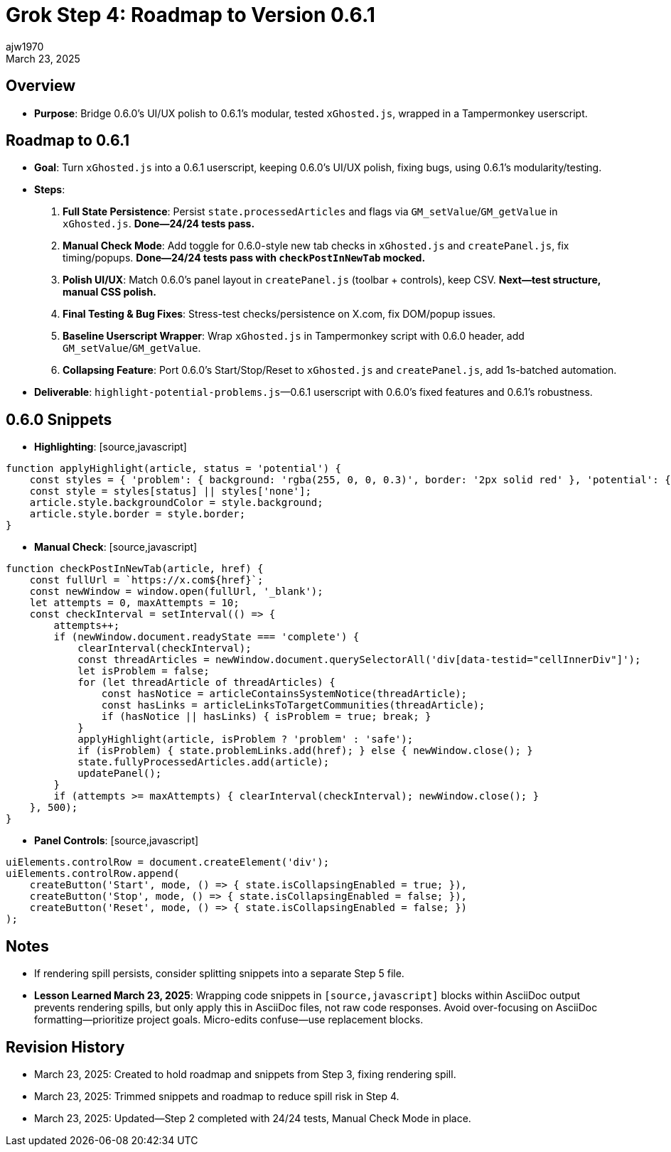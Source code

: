 // File: grok/_grok-step4-roadmap-to-next-release.adoc
= Grok Step 4: Roadmap to Version 0.6.1
:author: ajw1970
:date: March 23, 2025
:revdate: March 23, 2025

== Overview
- *Purpose*: Bridge 0.6.0’s UI/UX polish to 0.6.1’s modular, tested `xGhosted.js`, wrapped in a Tampermonkey userscript.

== Roadmap to 0.6.1
- *Goal*: Turn `xGhosted.js` into a 0.6.1 userscript, keeping 0.6.0’s UI/UX polish, fixing bugs, using 0.6.1’s modularity/testing.
- *Steps*:
  1. *Full State Persistence*: Persist `state.processedArticles` and flags via `GM_setValue`/`GM_getValue` in `xGhosted.js`. **Done—24/24 tests pass.**
  2. *Manual Check Mode*: Add toggle for 0.6.0-style new tab checks in `xGhosted.js` and `createPanel.js`, fix timing/popups. **Done—24/24 tests pass with `checkPostInNewTab` mocked.**
  3. *Polish UI/UX*: Match 0.6.0’s panel layout in `createPanel.js` (toolbar + controls), keep CSV. **Next—test structure, manual CSS polish.**
  4. *Final Testing & Bug Fixes*: Stress-test checks/persistence on X.com, fix DOM/popup issues.
  5. *Baseline Userscript Wrapper*: Wrap `xGhosted.js` in Tampermonkey script with 0.6.0 header, add `GM_setValue`/`GM_getValue`.
  6. *Collapsing Feature*: Port 0.6.0’s Start/Stop/Reset to `xGhosted.js` and `createPanel.js`, add 1s-batched automation.
- *Deliverable*: `highlight-potential-problems.js`—0.6.1 userscript with 0.6.0’s fixed features and 0.6.1’s robustness.

== 0.6.0 Snippets
- *Highlighting*: [source,javascript]
----
function applyHighlight(article, status = 'potential') {
    const styles = { 'problem': { background: 'rgba(255, 0, 0, 0.3)', border: '2px solid red' }, 'potential': { background: 'rgba(255, 255, 0, 0.3)', border: '2px solid yellow' }, 'safe': { background: 'rgba(0, 255, 0, 0.3)', border: '2px solid green' }, 'none': { background: '', border: '' } };
    const style = styles[status] || styles['none'];
    article.style.backgroundColor = style.background;
    article.style.border = style.border;
}
----
- *Manual Check*: [source,javascript]
----
function checkPostInNewTab(article, href) {
    const fullUrl = `https://x.com${href}`;
    const newWindow = window.open(fullUrl, '_blank');
    let attempts = 0, maxAttempts = 10;
    const checkInterval = setInterval(() => {
        attempts++;
        if (newWindow.document.readyState === 'complete') {
            clearInterval(checkInterval);
            const threadArticles = newWindow.document.querySelectorAll('div[data-testid="cellInnerDiv"]');
            let isProblem = false;
            for (let threadArticle of threadArticles) {
                const hasNotice = articleContainsSystemNotice(threadArticle);
                const hasLinks = articleLinksToTargetCommunities(threadArticle);
                if (hasNotice || hasLinks) { isProblem = true; break; }
            }
            applyHighlight(article, isProblem ? 'problem' : 'safe');
            if (isProblem) { state.problemLinks.add(href); } else { newWindow.close(); }
            state.fullyProcessedArticles.add(article);
            updatePanel();
        }
        if (attempts >= maxAttempts) { clearInterval(checkInterval); newWindow.close(); }
    }, 500);
}
----
- *Panel Controls*: [source,javascript]
----
uiElements.controlRow = document.createElement('div');
uiElements.controlRow.append(
    createButton('Start', mode, () => { state.isCollapsingEnabled = true; }),
    createButton('Stop', mode, () => { state.isCollapsingEnabled = false; }),
    createButton('Reset', mode, () => { state.isCollapsingEnabled = false; })
);
----

== Notes
- If rendering spill persists, consider splitting snippets into a separate Step 5 file.
- *Lesson Learned March 23, 2025*: Wrapping code snippets in `[source,javascript]` blocks within AsciiDoc output prevents rendering spills, but only apply this in AsciiDoc files, not raw code responses. Avoid over-focusing on AsciiDoc formatting—prioritize project goals. Micro-edits confuse—use replacement blocks.

== Revision History
- March 23, 2025: Created to hold roadmap and snippets from Step 3, fixing rendering spill.
- March 23, 2025: Trimmed snippets and roadmap to reduce spill risk in Step 4.
- March 23, 2025: Updated—Step 2 completed with 24/24 tests, Manual Check Mode in place.